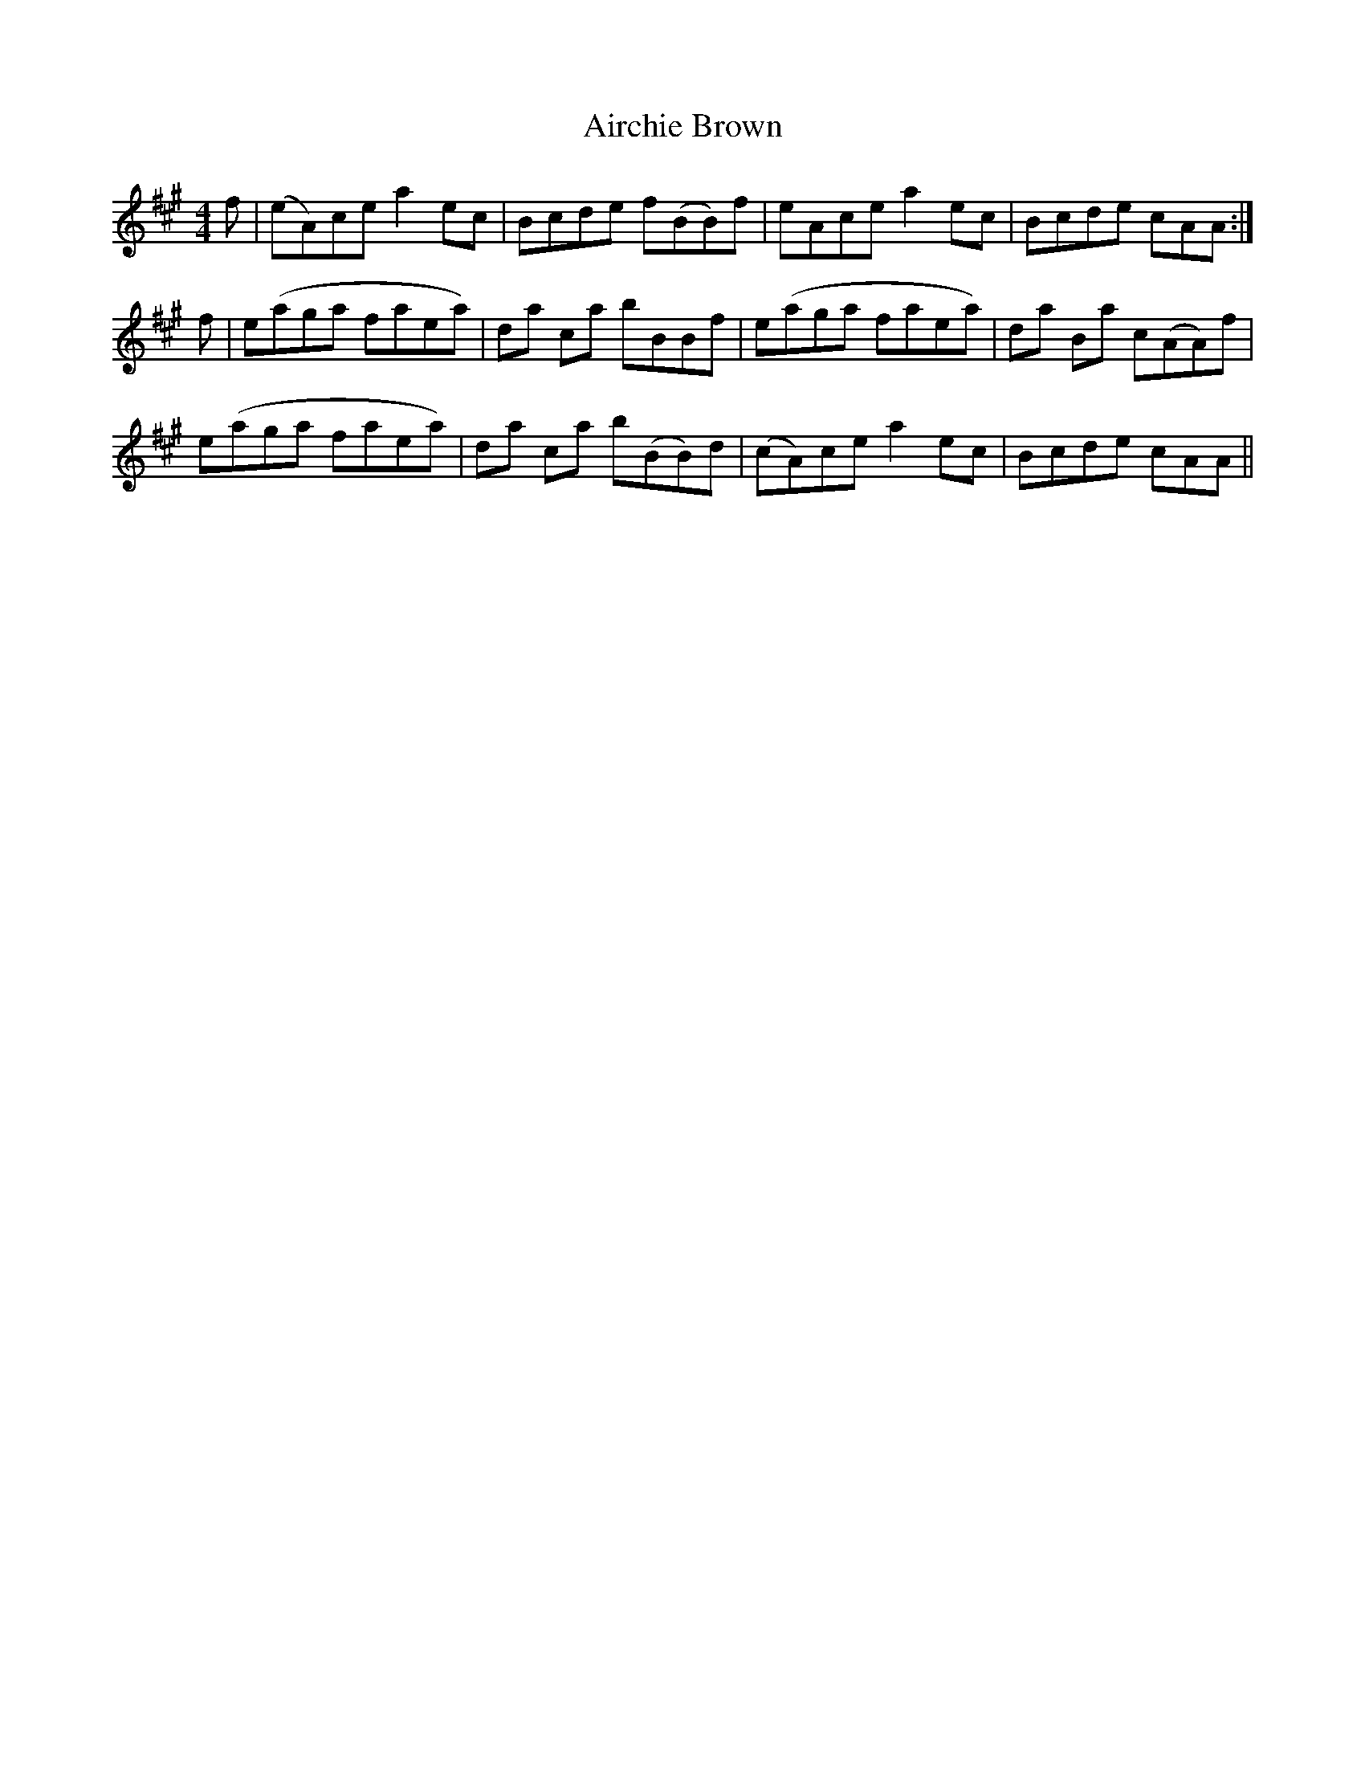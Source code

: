 X: 770
T: Airchie Brown
R: reel
M: 4/4
K: Amajor
f|(eA)ce a2 ec|Bcde f(BB)f|eAce a2 ec|Bcde cAA:|
f|e(aga faea)|da ca bBBf|e(aga faea)|da Ba c(AA)f|
e(aga faea)|da ca b(BB)d|(cA)ce a2 ec|Bcde cAA||

